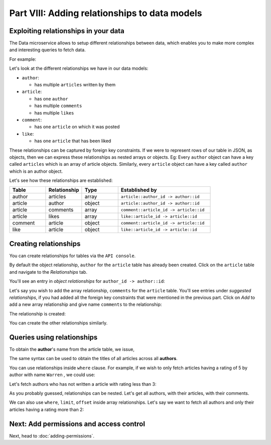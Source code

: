 Part VIII: Adding relationships to data models
==============================================

Exploiting relationships in your data
-------------------------------------

The Data microservice allows to setup different relationships between data, which enables you to make more
complex and interesting queries to fetch data.

For example:

.. code-block:: javascript
   :emphasize-lines: 6, 14-16

   // Normal output of select query
   [{
      "id": 1,
      "title": "My first article",
      "content": "Lots of content...",
      "author_id": 3
   }]

   // Output of select query using a relationship
   [{
      "id": 1,
      "title": "My first article",
      "content": "Lots of content...",
      "author": {
         "name": "Ramu"
         "id": 3
      }
   }]


Let's look at the different relationships we have in our data models:

* ``author``:

  * has multiple ``articles`` written by them

* ``article``:

  * has one ``author``
  * has multiple ``comments``
  * has multiple ``likes``

* ``comment``:

  * has one ``article`` on which it was posted

* ``like``:

  * has one ``article`` that has been liked

These relationships can be captured by foreign key constraints. If we were to represent rows of our table in JSON, as
objects, then we can express these relationships as nested arrays or objects. Eg: Every ``author`` object can have
a key called ``articles`` which is an array of article objects. Similarly, every ``article`` object can have a key
called ``author`` which is an author object.

Let's see how these relationships are established:

.. list-table::
   :header-rows: 1
   :widths: 18 18 18 46

   * - Table
     - Relationship
     - Type
     - Established by
   * - author
     - articles
     - array
     - ``article::author_id -> author::id``
   * - article
     - author
     - object
     - ``article::author_id -> author::id``
   * - article
     - comments
     - array
     - ``comment::article_id -> article::id``
   * - article
     - likes
     - array
     - ``like::article_id -> article::id``
   * - comment
     - article
     - object
     - ``comment::article_id -> article::id``
   * - like
     - article
     - object
     - ``like::article_id -> article::id``

Creating relationships
----------------------

You can create relationships for tables via the ``API console``.

By default the object relationship, ``author`` for the ``article`` table has already been created. Click on the
``article`` table and navigate to the *Relationships* tab.

You'll see an entry in *object relationships* for ``author_id -> author::id``:

.. image:: ../../../img/complete-tutorial/tutorial-article-relationships-page.png

Let's say you wish to add the array relationship, ``comments`` for the ``article`` table.
You'll see entries under *suggested relationships*, if you had added all the foreign key constraints that were mentioned
in the previous part. Click on *Add* to add a new array relationship and give name ``comments`` to the relationship:

.. image:: ../../../img/complete-tutorial/tutorial-add-relationship-comments.png

The relationship is created:

.. image:: ../../../img/complete-tutorial/tutorial-added-relationship-comments.png

You can create the other relationships similarly.

Queries using relationships
---------------------------

To obtain the **author**'s name from the article table, we issue,

.. rst-class:: api_tabs
.. tabs::

   .. tab:: GraphQL

      .. code-block:: none

         query fetch_article {
           article {
             title
             author {
              name
             }
           }
         }

   .. tab:: JSON API

      .. code-block:: http

         POST /v1/query HTTP/1.1
         Content-Type: application/json
         Authorization: Bearer <auth-token>
         X-Hasura-Role: admin

         {
             "type" : "select",
             "args" : {
                 "table" : "article",
                 "columns": [
                     "title",
                     {
                         "name": "author",
                         "columns": ["name"]
                     }
                 ]
             }
         }

The same syntax can be used to obtain the titles of all articles across all **authors**.

.. rst-class:: api_tabs
.. tabs::

   .. tab:: GraphQL

      .. code-block:: none

         query fetch_author {
           author {
             name
             articles {
              title
             }
           }
         }

   .. tab:: JSON API

      .. code-block:: http

         POST /v1/query HTTP/1.1
         Content-Type: application/json
         Authorization: Bearer <auth-token>
         X-Hasura-Role: admin

         {
             "type" : "select",
             "args" : {
                 "table" : "author",
                 "columns": [
                     "name",
                     {
                         "name": "articles",
                         "columns": ["title"]
                     }
                 ]
             }
         }

You can use relationships inside ``where`` clause. For example, if we wish to only fetch articles having a rating
of 5 by author with name ``Warren`` , we could use:

.. rst-class:: api_tabs
.. tabs::

   .. tab:: GraphQL

      .. code-block:: none

         query fetch_article {
           article (where: {rating: {_eq: 5} author: {name: {_eq: "Warren"}}} ) {
             id
             title
           }
         }

   .. tab:: JSON API

      .. code-block:: http

         POST /v1/query HTTP/1.1
         Content-Type: application/json
         Authorization: Bearer <auth-token>
         X-Hasura-Role: admin

         {
             "type" : "select",
             "args" : {
                 "table" : "article",
                 "columns": [ "id", "title"],
                 "where" : {
                     "rating" : 5,
                     "author" : {
                         "name" : "Warren"
                     }
                 }
             }
         }


Let's fetch authors who has not written a article with rating less than 3:

.. rst-class:: api_tabs
.. tabs::

   .. tab:: GraphQL

      .. code-block:: none

         query fetch_author {
           author (where: {_not: {articles: {rating: {_lte: 3}}}} ) {
             name
           }
         }

   .. tab:: JSON API

      .. code-block:: http

         POST /v1/query HTTP/1.1
         Content-Type: application/json
         Authorization: Bearer <auth-token>
         X-Hasura-Role: admin

         {
             "type" : "select",
             "args" : {
                 "table" : "author",
                 "columns": ["name"],
                 "where" : {
                     "$not" : {
                         "articles" : { "$any" : { "rating" : {"$lte": 3} }}
                     }
                 }
             }
         }

As you probably guessed, relationships can be nested. Let's get all authors, with their articles, with their comments.

.. rst-class:: api_tabs
.. tabs::

   .. tab:: GraphQL

      .. code-block:: none

         query fetch_article {
           author {
             name
             articles {
               title
               comments {
                 comment
               }
             }
           }
         }

   .. tab:: JSON API

      .. code-block:: http

         POST /v1/query HTTP/1.1
         Content-Type: application/json
         Authorization: Bearer <auth-token>
         X-Hasura-Role: admin

         {
             "type" : "select",
             "args" : {
                 "table" : "author",
                 "columns": [
                     "name",
                     {
                         "name": "articles",
                         "columns": [
                            "title",
                            {
                                "name": "comments",
                                "columns": ["comment"]
                            }
                         ]
                     }
                 ]
             }
         }

We can also use ``where``, ``limit``, ``offset`` inside array relationships. Let's say we want to fetch all authors and only their articles having a rating more than 2:

.. rst-class:: api_tabs
.. tabs::

   .. tab:: GraphQL

      .. code-block:: none

         query fetch_author {
           author {
             name
             articles (where: {rating: {_gte: 2}}) {
              title
             }
           }
         }

   .. tab:: JSON API

      .. code-block:: http

         POST /v1/query HTTP/1.1
         Content-Type: application/json
         Authorization: Bearer <auth-token>
         X-Hasura-Role: admin

         {
             "type" : "select",
             "args" : {
                 "table" : "author",
                 "columns": [
                     "name",
                     {
                         "name": "articles",
                         "columns": ["title"],
                         "where" : { "rating" : {"$gte": 2} }
                     }
                 ]
             }
         }

Next: Add permissions and access control
----------------------------------------

Next, head to :doc:`adding-permissions`.
